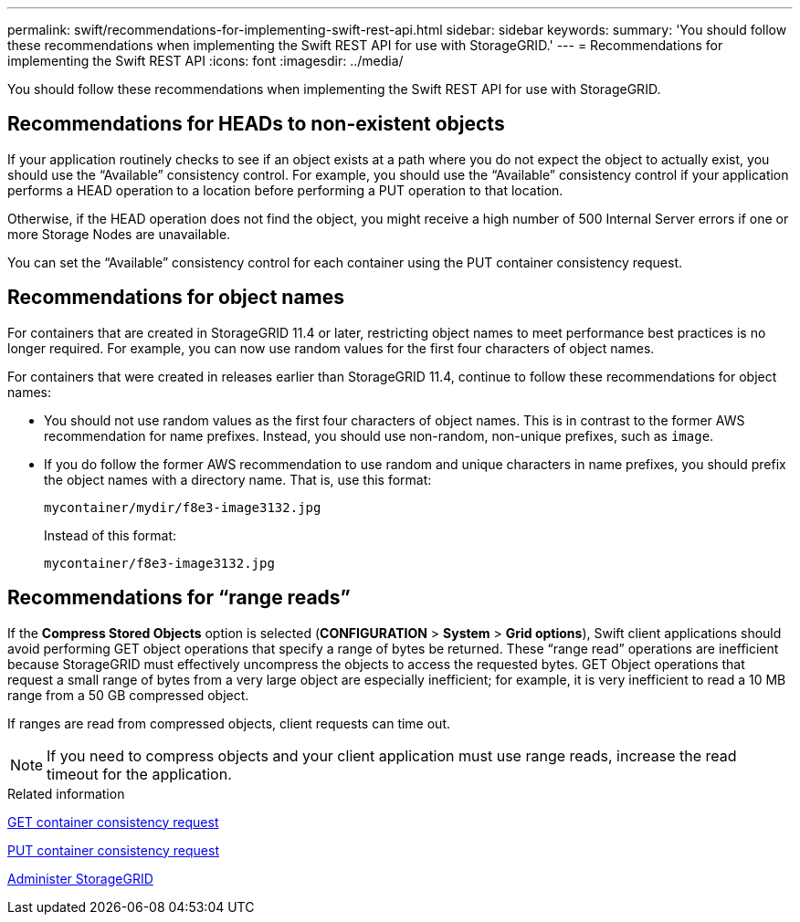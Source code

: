 ---
permalink: swift/recommendations-for-implementing-swift-rest-api.html
sidebar: sidebar
keywords:
summary: 'You should follow these recommendations when implementing the Swift REST API for use with StorageGRID.'
---
= Recommendations for implementing the Swift REST API
:icons: font
:imagesdir: ../media/

[.lead]
You should follow these recommendations when implementing the Swift REST API for use with StorageGRID.

== Recommendations for HEADs to non-existent objects

If your application routinely checks to see if an object exists at a path where you do not expect the object to actually exist, you should use the "`Available`" consistency control. For example, you should use the "`Available`" consistency control if your application performs a HEAD operation to a location before performing a PUT operation to that location.

Otherwise, if the HEAD operation does not find the object, you might receive a high number of 500 Internal Server errors if one or more Storage Nodes are unavailable.

You can set the "`Available`" consistency control for each container using the PUT container consistency request.

== Recommendations for object names

For containers that are created in StorageGRID 11.4 or later, restricting object names to meet performance best practices is no longer required. For example, you can now use random values for the first four characters of object names.

For containers that were created in releases earlier than StorageGRID 11.4, continue to follow these recommendations for object names:

* You should not use random values as the first four characters of object names. This is in contrast to the former AWS recommendation for name prefixes. Instead, you should use non-random, non-unique prefixes, such as `image`.
* If you do follow the former AWS recommendation to use random and unique characters in name prefixes, you should prefix the object names with a directory name. That is, use this format:
+
----
mycontainer/mydir/f8e3-image3132.jpg
----
+
Instead of this format:
+
----
mycontainer/f8e3-image3132.jpg
----

== Recommendations for "`range reads`"

If the *Compress Stored Objects* option is selected (*CONFIGURATION* > *System* > *Grid options*), Swift client applications should avoid performing GET object operations that specify a range of bytes be returned. These "`range read`" operations are inefficient because StorageGRID must effectively uncompress the objects to access the requested bytes. GET Object operations that request a small range of bytes from a very large object are especially inefficient; for example, it is very inefficient to read a 10 MB range from a 50 GB compressed object.

If ranges are read from compressed objects, client requests can time out.

NOTE: If you need to compress objects and your client application must use range reads, increase the read timeout for the application.

.Related information

xref:get-container-consistency-request.adoc[GET container consistency request]

xref:put-container-consistency-request.adoc[PUT container consistency request]

xref:../admin/index.adoc[Administer StorageGRID]
